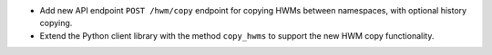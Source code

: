 - Add new API endpoint ``POST /hwm/copy`` endpoint for copying HWMs between namespaces, with optional history copying.
- Extend the Python client library with the method ``copy_hwms`` to support the new HWM copy functionality.